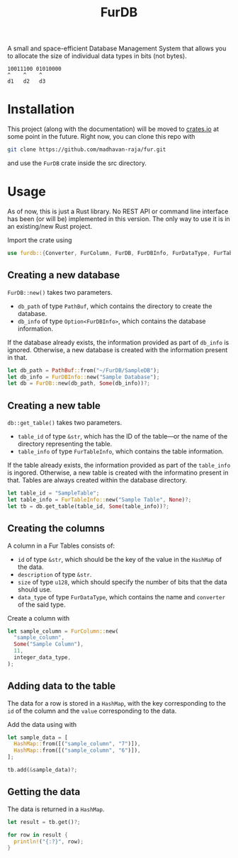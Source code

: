#+TITLE: FurDB

A small and space-efficient Database Management System that allows you to allocate the size of individual data types in bits (not bytes).

#+BEGIN_SRC
10011100 01010000
^    ^    ^
d1   d2   d3
#+END_SRC

* Installation
This project (along with the documentation) will be moved to [[https://crates.io][crates.io]] at some point in the future. Right now, you can clone this repo with

#+BEGIN_SRC bash
  git clone https://github.com/madhavan-raja/fur.git
#+END_SRC

and use the =FurDB= crate inside the src directory.

* Usage
As of now, this is just a Rust library. No REST API or command line interface has been (or will be) implemented in this version. The only way to use it is in an existing/new Rust project.

Import the crate using
#+BEGIN_SRC rust
  use furdb::{Converter, FurColumn, FurDB, FurDBInfo, FurDataType, FurTable, FurTableInfo};
#+END_SRC

** Creating a new database
=FurDB::new()= takes two parameters.
- =db_path= of type =PathBuf=, which contains the directory to create the database.
- =db_info= of type =Option<FurDBInfo>=, which contains the database information.

If the database already exists, the information provided as part of =db_info= is ignored. Otherwise, a new database is created with the information present in that.

#+BEGIN_SRC rust
  let db_path = PathBuf::from("~/FurDB/SampleDB");
  let db_info = FurDBInfo::new("Sample Database");
  let db = FurDB::new(db_path, Some(db_info))?;
#+END_SRC

** Creating a new table
=db::get_table()= takes two parameters.
- =table_id= of type =&str=, which has the ID of the table---or the name of the directory representing the table.
- =table_info= of type =FurTableInfo=, which contains the table information.

If the table already exists, the information provided as part of the =table_info= is ingored. Otherwise, a new table is created with the informatino present in that. Tables are always created within the database directory.

#+BEGIN_SRC rust
  let table_id = "SampleTable";
  let table_info = FurTableInfo::new("Sample Table", None)?;
  let tb = db.get_table(table_id, Some(table_info))?;
#+END_SRC

** Creating the columns
A column in a Fur Tables consists of:
- =id= of type =&str=, which should be the key of the value in the =HashMap= of the data.
- =description= of type =&str=.
- =size= of type =u128=, which should specify the number of bits that the data should use.
- =data_type= of type =FurDataType=, which contains the name and =converter= of the said type.

Create a column with
#+BEGIN_SRC rust
  let sample_column = FurColumn::new(
    "sample_column",
    Some("Sample Column"),
    11,
    integer_data_type,
  );
#+END_SRC

** Adding data to the table
The data for a row is stored in a =HashMap=, with the key corresponding to the =id= of the column and the =value= corresponding to the data.

Add the data using with
#+BEGIN_SRC rust
  let sample_data = [
    HashMap::from([("sample_column", "7")]),
    HashMap::from([("sample_column", "6")]),
  ];

  tb.add(&sample_data)?;
#+END_SRC

** Getting the data
The data is returned in a =HashMap=.

#+BEGIN_SRC rust
let result = tb.get()?;

for row in result {
  println!("{:?}", row);
}
#+END_SRC
